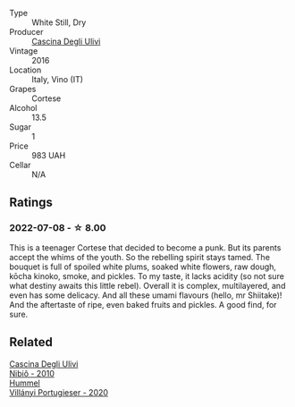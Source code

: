 #+attr_html: :class wine-main-image
[[file:/images/e2/ba6fb5-84a9-4659-bd14-34f40f48bf87/2022-06-09-21-55-33-IMG-0382@512.webp]]

- Type :: White Still, Dry
- Producer :: [[barberry:/producers/f3a3985a-cd61-4e0c-8d77-a532b6d5da62][Cascina Degli Ulivi]]
- Vintage :: 2016
- Location :: Italy, Vino (IT)
- Grapes :: Cortese
- Alcohol :: 13.5
- Sugar :: 1
- Price :: 983 UAH
- Cellar :: N/A

** Ratings

*** 2022-07-08 - ☆ 8.00

This is a teenager Cortese that decided to become a punk. But its parents accept the whims of the youth. So the rebelling spirit stays tamed. The bouquet is full of spoiled white plums, soaked white flowers, raw dough, kōcha kinoko, smoke, and pickles. To my taste, it lacks acidity (so not sure what destiny awaits this little rebel). Overall it is complex, multilayered, and even has some delicacy. And all these umami flavours (hello, mr Shiitake)! And the aftertaste of ripe, even baked fruits and pickles. A good find, for sure.

** Related

#+begin_export html
<div class="flex-container">
  <a class="flex-item flex-item-left" href="/wines/a024914c-4a92-4ef2-910f-8e507120be58.html">
    <img class="flex-bottle" src="/images/a0/24914c-4a92-4ef2-910f-8e507120be58/2022-09-26-19-12-00-14F1AB27-776C-4155-8298-331B6878B1C0-1-102-o@512.webp"></img>
    <section class="h">Cascina Degli Ulivi</section>
    <section class="h text-bolder">Nibiô - 2010</section>
  </a>

  <a class="flex-item flex-item-right" href="/wines/8f805b5f-b9d2-4b27-9f99-3ffa0e66d195.html">
    <img class="flex-bottle" src="/images/8f/805b5f-b9d2-4b27-9f99-3ffa0e66d195/2022-06-09-22-07-31-IMG-0393@512.webp"></img>
    <section class="h">Hummel</section>
    <section class="h text-bolder">Villányi Portugieser - 2020</section>
  </a>

</div>
#+end_export
